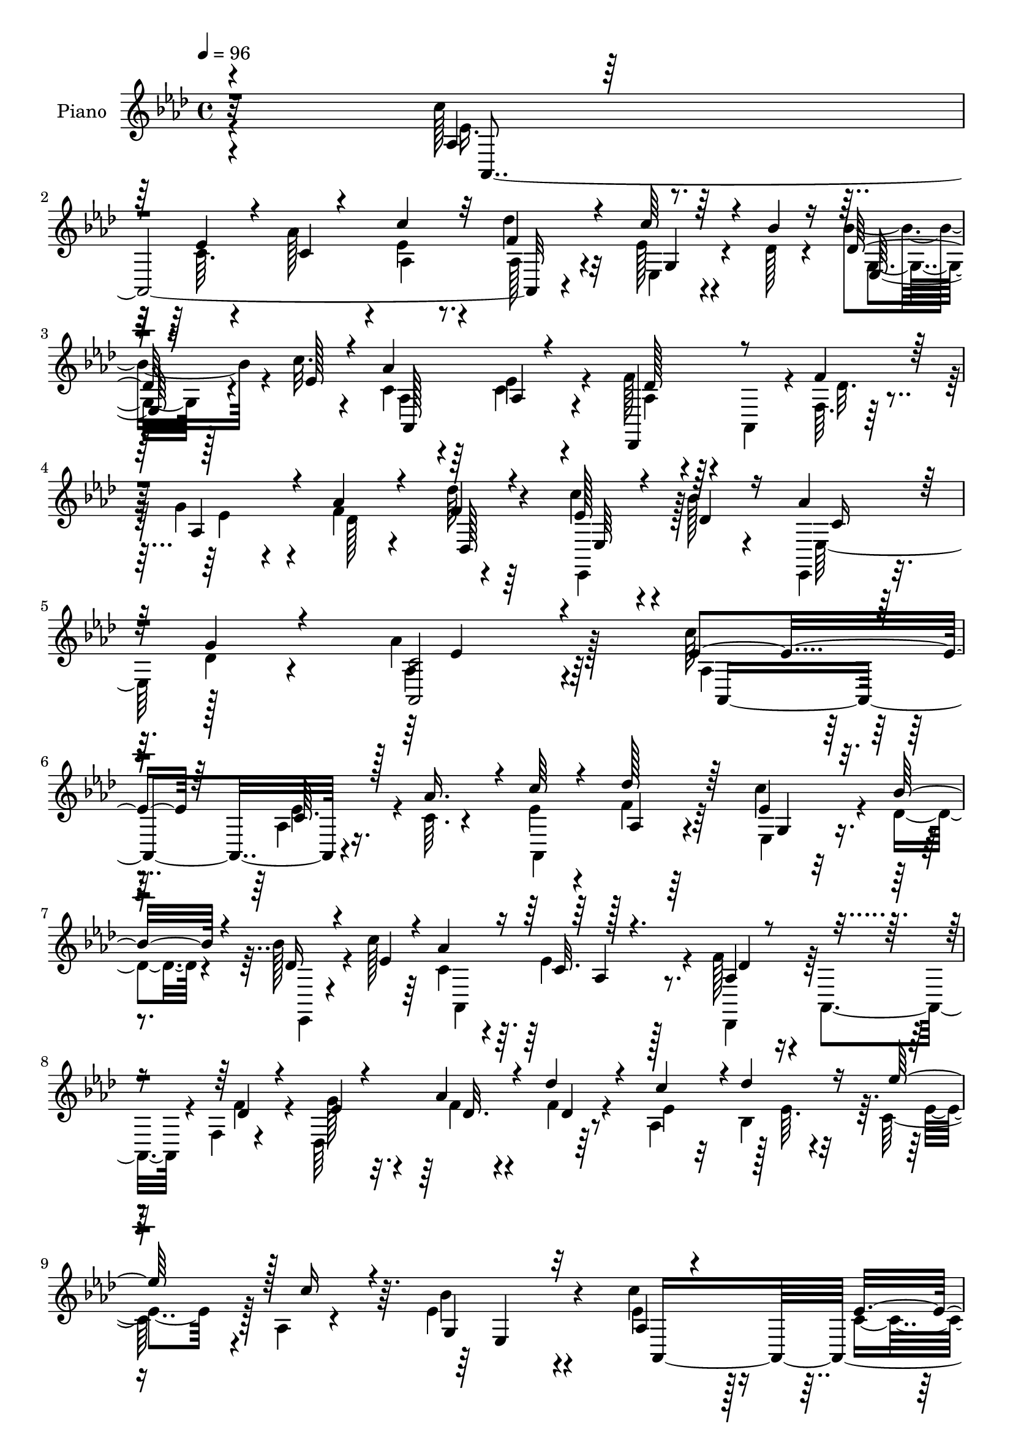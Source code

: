 % Lily was here -- automatically converted by c:/Program Files (x86)/LilyPond/usr/bin/midi2ly.py from mid/197.mid
\version "2.14.0"

\layout {
  \context {
    \Voice
    \remove "Note_heads_engraver"
    \consists "Completion_heads_engraver"
    \remove "Rest_engraver"
    \consists "Completion_rest_engraver"
  }
}

trackAchannelA = {


  \key aes \major
    
  \set Staff.instrumentName = "HD197PN"
  
  \time 4/4 
  

  \key aes \major
  
  \tempo 4 = 96 
  
}

trackA = <<
  \context Voice = voiceA \trackAchannelA
>>


trackBchannelA = {
  
  \set Staff.instrumentName = "Piano"
  
}

trackBchannelB = \relative c {
  \voiceFour
  r4*296/96 c''128*11 r4*64/96 c,64. r4*32/96 aes'128*13 r4*8/96 ees4*29/96 
  r4*61/96 des'4*32/96 r32*5 ees,128*9 r4*17/96 des128*5 r4*25/96 bes'4*35/96 
  r4*10/96 c32. r4*29/96 c,4*37/96 r64*9 c4*20/96 r4*70/96 f128*11 
  r4*11/96 aes,,4*40/96 r4*7/96 f'64. r128*11 g'4*31/96 r4*13/96 f4*28/96 
  r4*65/96 des'64*5 r64*11 c4*25/96 r4*23/96 bes128*7 r4*29/96 ees,,,4*34/96 
  r16 des''4*19/96 r4*55/96 aes'4*209/96 r128*21 c64*5 r64*11 aes,4*7/96 
  r16. c64. r4*35/96 ees4*28/96 r4*64/96 f4*26/96 r64*11 c'4*31/96 
  r4*13/96 des,4*17/96 r4*25/96 bes'128*11 r4*13/96 c128*5 r64*5 c,4*40/96 
  r4*50/96 ees4*22/96 r4*70/96 f128*11 r4*7/96 aes,,4*43/96 r4*7/96 f'4*8/96 
  r4*35/96 des64*25 r64*13 aes'4*46/96 r128 ees'64. r4*31/96 c64*7 
  r128 aes4*7/96 r4*44/96 ees'4*115/96 r4*80/96 c'4*40/96 r128*19 c,4*11/96 
  r4*29/96 aes'16. r4*8/96 c4*26/96 r64*11 des128*9 r4*62/96 ees,,4*20/96 
  r16 des'128*5 r4*29/96 des4*17/96 r4*23/96 c'128*7 r4*25/96 c,4*52/96 
  r4*41/96 aes4*7/96 r4*86/96 f'4*31/96 r4*7/96 aes,,4*47/96 r4*4/96 f'64. 
  r4*35/96 ees'4*17/96 r4*25/96 aes4*35/96 r4*58/96 f16 r64*11 c'4*29/96 
  r4*14/96 bes32. r128*9 ees,,,4*20/96 r4*26/96 g''4*22/96 r64*5 aes4*116/96 
  r4*77/96 ees128*11 r4*11/96 ees,4*32/96 r4*13/96 ees'4*11/96 
  r4*29/96 bes4*8/96 r128*13 ees'64*9 r16. ees,4*17/96 r4*76/96 des'16 
  r4*19/96 ees,4*23/96 r4*20/96 bes'128*7 r4*22/96 aes4*32/96 r128*5 des,16. 
  r4*5/96 aes,64*7 r4*5/96 aes''4*79/96 r4*11/96 aes,,64*17 r4*31/96 des'64. 
  r128*11 c'4*32/96 r4*59/96 ees4*25/96 r4*73/96 c4*17/96 r4*23/96 aes,4*29/96 
  r4*13/96 ees'4*25/96 r4*17/96 aes128*13 r4*8/96 g,128*33 r4*88/96 c'4*37/96 
  r128*19 ees,4*22/96 r32. aes16. r4*8/96 c4*28/96 r4*61/96 des4*23/96 
  r4*68/96 c4*28/96 r4*13/96 des,4*17/96 r4*28/96 des4*20/96 r4*22/96 c'4*17/96 
  r4*28/96 c,4*50/96 r4*41/96 ees4*20/96 r4*73/96 aes,4*17/96 r4*19/96 aes,4*41/96 
  r4*8/96 f'4*10/96 r128*11 des4*163/96 r4*65/96 ees,4*25/96 r128*7 bes'''4*16/96 
  r4*32/96 ees,,,4*23/96 r4*26/96 des''4*22/96 r4*41/96 aes'128*51 
  r64*9 c4*37/96 r4*59/96 aes,4*7/96 r4*34/96 aes'4*38/96 r64 aes,,4*115/96 
  r4*67/96 ees''4*28/96 r4*16/96 bes'4*17/96 r16 des,32. r4*25/96 c'4*17/96 
  r4*28/96 aes64*15 ees128*7 r4*67/96 des,,4*41/96 r4*50/96 des''128*7 
  r128*7 f,4*8/96 r4*34/96 des4*107/96 r128*7 aes'64 r64*7 aes,4*46/96 
  r4*43/96 <ees'' ees' >4*37/96 r4*7/96 aes, r4*40/96 bes'128*35 
  r128*27 c4*38/96 r64*9 ees,4*20/96 r4*20/96 aes4*35/96 r4*10/96 ees128*7 
  r16 aes,4*8/96 r128*11 des'4*23/96 r32. aes,,4*13/96 r128*11 c''128*9 
  r4*17/96 bes4*19/96 r16 bes128*9 r128*5 c4*16/96 r64*5 aes,,4*91/96 
  r4*1/96 aes'4*7/96 r128*11 aes,64 r128*13 f''16. r4*7/96 aes,,4*40/96 
  r64 f'4*10/96 r4*32/96 des4*142/96 r4*76/96 c''4*29/96 r4*16/96 bes32. 
  r4*25/96 ees,,,128*7 r4*26/96 des''4*17/96 r4*34/96 aes'4*110/96 
  r4*74/96 ees64*9 r4*37/96 ees4*19/96 r4*23/96 des'4*17/96 r4*29/96 ees4*52/96 
  r4*37/96 ees,4*17/96 r16 aes,4*7/96 r4*7/96 aes4*38/96 r4*38/96 c'4*17/96 
  r16 bes4*26/96 r4*20/96 c,128*5 r4*29/96 des,,4*37/96 r4*4/96 aes'4*47/96 
  r128 f'4*11/96 r4*77/96 aes,4*103/96 r4*29/96 des'64. r4*35/96 c'4*29/96 
  r4*14/96 ees,,8 aes4*19/96 r4*73/96 aes32 r4*29/96 aes4*31/96 
  r4*10/96 g4*41/96 r4*1/96 aes'8 g,128*33 r4*88/96 c'128*13 r64 aes,4*7/96 
  r4*40/96 ees'4*22/96 r4*17/96 aes4*38/96 r4*8/96 c4*29/96 r128*5 aes,4*16/96 
  r4*28/96 <f' des' >4*20/96 r4*19/96 aes,,4*10/96 r4*40/96 c''4*29/96 
  r4*14/96 des,4*17/96 r128*9 des4*19/96 r128*7 c'4*20/96 r4*28/96 c,4*64/96 
  r128*9 c4*20/96 r8. f4*35/96 r4*7/96 aes,,64*7 r4*5/96 f'4*11/96 
  r128*11 g' r4*11/96 des128*9 r4*64/96 des'4*26/96 r128*23 c128*9 
  r4*17/96 bes32. r4*29/96 aes4*37/96 r4*14/96 des,4*23/96 r4*37/96 aes'4*131/96 
  r4*79/96 c'16. r4*8/96 aes,,4*10/96 r4*35/96 c'4*17/96 r128*9 c32. 
  r4*25/96 aes,,32*7 r4*2/96 des'''4*29/96 r4*17/96 aes,,,4*8/96 
  r4*34/96 ees4 r16. c''''128*5 r4*29/96 c,128*17 r16. aes,4*8/96 
  r4*32/96 aes,4*8/96 r4*41/96 des''16 r32. aes,,4*40/96 r4*8/96 f' 
  r64*5 des4*160/96 r128*23 c'''4*28/96 r4*14/96 bes,,4*10/96 r4*38/96 c4*23/96 
  r32. aes4*8/96 r4*41/96 g4*97/96 r64*15 c''128*13 r4*5/96 ees,,,64. 
  r4*37/96 c''4*14/96 r128*9 ees,,128*11 r32 aes,128*27 r64. des''32 
  r4*31/96 aes,,4*7/96 r4*37/96 c'''64*5 r4*14/96 des,128*5 r4*28/96 des4*17/96 
  r4*25/96 ees4*17/96 r4*26/96 aes,,,64*19 r4*68/96 aes''32. r4*23/96 aes,,64*7 
  r64 f'64. r4*31/96 des128*53 r128*21 c'''4*31/96 r4*14/96 des,4*19/96 
  r16 aes'16. r4*11/96 des,4*20/96 r4*29/96 c4*56/96 r4*127/96 ees'128*21 
  r4*29/96 c,,4*13/96 r128*9 des''32. r128*9 aes,,,4*35/96 r64 ees'16. 
  r4*10/96 aes''8 r64*7 des4*22/96 r4*20/96 ees,4*23/96 r4*22/96 bes'4*19/96 
  r16 aes4*35/96 r64. des,,,,4*35/96 r64. aes'4*46/96 f'4*10/96 
  r4*79/96 ees''128*11 r4*8/96 ees,, r128*13 c''4*14/96 r128*9 des4*14/96 
  r64*5 c'4*29/96 r4*10/96 ees,,,4*49/96 r4*2/96 ees'''4*23/96 
  r128*23 aes,,,32 r4*29/96 aes4*25/96 r128*5 g4*38/96 r128 f4*40/96 
  r4*7/96 ees4*104/96 r32*7 c'''4*38/96 r32 ees,,,64. r4*32/96 c''32. 
  r4*23/96 ees,,128*13 r4*7/96 aes,4*38/96 r4*11/96 ees'4*10/96 
  r4*28/96 des'''128*7 r4*70/96 c4*31/96 r128*5 <des, bes' >4*16/96 
  r128*9 des32. r16 ees128*5 r4*31/96 c32*5 r4*28/96 ees4*20/96 
  r4*74/96 f4*32/96 r32 aes,,,64*7 r4*4/96 f'64. r4*32/96 des4*160/96 
  r4*67/96 ees''4*26/96 r16 bes'4*17/96 r4*28/96 ees,,,,128*7 r4*37/96 des'''128*7 
  r4*47/96 aes'4*148/96 r128*25 c,4*38/96 r4*56/96 c,64. r4*34/96 c128*5 
  r4*25/96 aes,64*19 r128*23 c''4*32/96 r4*13/96 des,4*14/96 r4*28/96 bes'4*35/96 
  r4*10/96 c4*20/96 r4*23/96 c,32*5 r4*32/96 ees4*25/96 r4*65/96 f4*38/96 
  r4*7/96 aes,,64*7 r128 f'32 r128*9 des4*154/96 r128*25 ees'2. 
  r64*13 c'4*40/96 r4*47/96 c,4*20/96 r16 aes'64*7 r4*2/96 c128*9 
  r32. ees,,4*10/96 r128*11 des''128*9 r4*64/96 ees,4*29/96 r128*5 des4*17/96 
  r4*26/96 des4*22/96 r4*20/96 ees4*23/96 r16 c4*58/96 r64*5 aes4*7/96 
  r4*86/96 aes128*7 r4*22/96 aes,4*46/96 r4*4/96 des'32. r4*23/96 ees4*20/96 
  r4*25/96 f4*22/96 r4*17/96 aes,4*61/96 r64*13 c'4*28/96 r128*5 bes32. 
  r4*26/96 ees,,,4*19/96 r4*28/96 des''4*25/96 r128*9 aes'4*109/96 
  r4*68/96 ees'4*47/96 r4*1/96 ees,,4*31/96 r128*5 c''4*16/96 r4*25/96 des4*17/96 
  r4*26/96 aes,4*44/96 aes,128*11 r4*17/96 aes''128*15 r128*15 des4*22/96 
  r4*20/96 c r4*23/96 <des, bes' >32. r4*25/96 c4*16/96 r4*28/96 f4*58/96 
  r128*11 des4*32/96 r32*5 c64*5 r32*5 aes'4*28/96 r4*13/96 des, 
  r4*32/96 aes,128*7 r8. ees'''4*34/96 r128*21 aes,,32 r4*29/96 aes128*9 
  r4*17/96 bes'4*46/96 r4*1/96 d,32. r128*7 ees,64*19 r4*76/96 c''4*40/96 
  r4*52/96 c,4*13/96 r128*9 c4*19/96 r4*26/96 c'4*29/96 
  | % 63
  r4*62/96 des64*5 r4*59/96 c4*34/96 r4*11/96 des,4*17/96 r4*26/96 bes'4*28/96 
  r4*13/96 c4*17/96 r64*5 c,4*61/96 r4*29/96 ees4*17/96 r4*73/96 f4*35/96 
  r4*7/96 aes,,64*7 r4*4/96 f'4*11/96 r4*32/96 des32*13 r4*70/96 c''4*31/96 
  r4*17/96 bes32. r4*31/96 ees,,,128*9 r16. des''32. r4*59/96 aes'4*370/96 
}

trackBchannelBvoiceB = \relative c {
  \voiceOne
  r4*298/96 aes'4*17/96 r64*13 ees'4*20/96 r4*22/96 c4*17/96 r4*29/96 c'4*31/96 
  r32*5 f,4*34/96 r4*58/96 c'64*5 r4*14/96 bes4*16/96 r16 des,128*7 
  r16 ees128*7 r4*25/96 aes4*95/96 aes,4*7/96 r4*79/96 des,,4*43/96 
  r8 f''4*28/96 r128*5 aes,4*32/96 r4*11/96 aes'4*34/96 r4*59/96 f4*31/96 
  r4*65/96 ees128*9 r4*22/96 des4*25/96 r16 aes'4*46/96 r32 g4*22/96 
  r4*53/96 <aes,, c' >2 r4*79/96 ees''4*43/96 r64*9 c64. r128*11 aes'16. 
  r4*8/96 c64*5 r4*62/96 des128*9 r64*11 ees,4*25/96 r32. bes' 
  r4*25/96 des,16 r4*22/96 ees4*19/96 r4*25/96 aes4 r128*29 aes,4*20/96 
  r4*71/96 des4*19/96 r4*23/96 ees4*14/96 r4*29/96 aes4*32/96 r4*61/96 des4*37/96 
  r4*56/96 c4*41/96 r4*2/96 des4*22/96 r16 ees64*7 r128 c16 r4*26/96 g,4*112/96 
  r32*7 aes4*13/96 r4*82/96 ees'4*20/96 r128*7 c4*13/96 r4*31/96 aes4*17/96 
  r128*25 f'128*9 r4*61/96 ees128*9 r4*17/96 bes'32. r4*26/96 ees,,128*7 
  r4*20/96 ees'16. r64. aes4*94/96 c,4*20/96 r8. des,,4*37/96 r64*9 des''4*19/96 
  r4*23/96 g4*29/96 r128*5 f4*25/96 r64*11 des'4*26/96 r4*65/96 ees,4*23/96 
  r128*7 des r16 aes'4*34/96 r4*11/96 des,128*7 r4*31/96 c4*101/96 
  r4*91/96 c'16. r4*53/96 c4*17/96 r4*23/96 des4*17/96 r4*31/96 ees,4*49/96 
  r4*40/96 c'4*32/96 r128*21 f,4*17/96 r4*25/96 c'4*20/96 r4*23/96 des,4*25/96 
  r32. c4*13/96 r128*11 f4*43/96 r4*46/96 des16 r64*11 ees32*5 
  r64*5 aes128*7 r128*7 bes4*32/96 r4*11/96 ees,128*11 r4*59/96 ees4*22/96 
  r128*25 ees4*13/96 r128*9 ees4*23/96 r32. bes'128*11 r4*11/96 d,4*16/96 
  r4*29/96 bes'4*112/96 r128*25 ees,4*50/96 r4*46/96 c4*8/96 r4*31/96 c4*11/96 
  r4*32/96 aes,4*110/96 r4*71/96 ees128*13 r4*2/96 bes'''32. r4*26/96 bes4*28/96 
  r128*5 ees,4*20/96 r16 aes4*95/96 aes,4*8/96 r128*27 f'64*5 r4*59/96 des4*20/96 
  r4*22/96 g4*31/96 r4*13/96 aes4*32/96 r4*58/96 des16 r128*23 c4*28/96 
  r4*17/96 des,128*7 r4*26/96 aes'4*38/96 r32 g4*23/96 r4*41/96 c,4*139/96 
  r4*68/96 aes32. r4*76/96 c4*8/96 r4*34/96 c4*17/96 r128*9 c'64*5 
  r4*59/96 des4*25/96 r4*67/96 c4*29/96 r4*16/96 des,32 r4*28/96 bes'16 
  r4*20/96 ees, r16 aes,,4*113/96 r64*11 
  | % 23
  f''128*11 r4*58/96 f64*5 r32 g64*5 r4*13/96 aes4*26/96 r4*11/96 des,16 
  r16 f128*7 r4*70/96 c'4*26/96 r4*14/96 bes,4*8/96 r128*13 c4*38/96 
  r4*7/96 c'4*22/96 r4*25/96 ees,4*103/96 r4*83/96 ees4*53/96 r4*40/96 c4*8/96 
  r4*34/96 c4*11/96 r64*5 aes,4*94/96 r4*80/96 ees''4*23/96 r128*7 des128*5 
  r4*29/96 des4*19/96 r4*23/96 ees4*19/96 r4*26/96 c4*50/96 r4*41/96 ees4*17/96 
  r128*23 aes,128*7 r8. des4*19/96 r128*7 ees128*5 r128*9 aes64*5 
  r32 aes,8 r32*7 ees'4*23/96 r128*7 des4*20/96 r4*25/96 aes'128*11 
  r4*13/96 g4*20/96 r4*31/96 c,4*97/96 r128*29 aes'64*9 r4*37/96 c32. 
  r16 ees,4*11/96 r4*35/96 ees4*44/96 r4*44/96 c'128*9 r32*5 des4*25/96 
  r4*20/96 ees, r4*22/96 des4*28/96 r4*16/96 aes'128*11 r4*11/96 des,128*13 
  r4*52/96 aes'128*21 r4*26/96 ees4*41/96 r128*17 aes4*26/96 r4*13/96 bes4*31/96 
  r4*13/96 aes,,4*100/96 r4*83/96 c''4*17/96 r4*26/96 c4*35/96 
  r64 bes128*15 r128*13 ees,,4*113/96 r64*13 ees'4*55/96 r4*38/96 c4*10/96 
  r64*5 c4*10/96 r4*35/96 aes,4*55/96 r128*41 ees''4*23/96 r4*19/96 bes' 
  r16 bes4*26/96 r4*16/96 ees,4*20/96 r4*26/96 aes4*94/96 aes,4*7/96 
  r4*83/96 aes4*23/96 r4*68/96 des4*19/96 r4*23/96 ees4*16/96 r4*28/96 aes4*32/96 
  r4*59/96 f4*26/96 r128*23 ees16 r4*20/96 des32. r4*29/96 ees,,4*17/96 
  r4*34/96 g''4*20/96 r4*40/96 aes,,4*125/96 r32*7 ees'''4*49/96 
  r4*40/96 ees16 r128*7 aes,,4*10/96 r4*35/96 <ees'' c' >128*9 
  r64. ees,, r128*13 des''16 r4*64/96 c'4*19/96 r4*23/96 <des, bes' >128*5 
  r4*29/96 des4*20/96 r4*26/96 ees64. r4*34/96 aes4*79/96 r4*8/96 ees4*17/96 
  r8. f4*28/96 r4*62/96 des32. r4*23/96 ees32. r4*23/96 des,4*22/96 
  r16 aes4*44/96 des''4*34/96 r4*61/96 aes,,,4*50/96 r4*40/96 ees'''4*25/96 
  r128*7 c'16 r128*7 bes128*33 r128*29 ees,4*59/96 r4*31/96 ees16 
  r4*17/96 aes4*40/96 r64 <c ees, >4*26/96 r4*19/96 ees,,,4*26/96 
  r32. f''128*7 r4*68/96 ees4*22/96 r4*20/96 bes'4*19/96 r16 bes4*25/96 
  r32. c4*16/96 r4*29/96 c,4*56/96 r64*5 c4*20/96 r4*73/96 f4*32/96 
  r32*5 des4*20/96 
  | % 42
  r4*22/96 g4*31/96 r4*11/96 des,4*23/96 r4*22/96 aes16. r4*5/96 des4*7/96 
  r4*83/96 ees,,32. r128*9 bes''''4*19/96 r16 ees,,,4*38/96 r64. g''4*28/96 
  r4*20/96 aes4*64/96 r16*5 aes,,,4*44/96 r4*1/96 ees'4*35/96 r32 aes''4*16/96 
  r16 ees128*7 r16 ees'128*17 r4*40/96 ees,4*35/96 r64 ees,,128*13 
  r4*5/96 aes''4*25/96 r4*19/96 c128*7 r4*22/96 des,4*23/96 r128*7 c4*14/96 
  r64*5 des4*53/96 r4*35/96 des4*37/96 r64*9 c4*29/96 r4*58/96 aes'4*26/96 
  r128*5 bes4*34/96 r4*10/96 aes,,,128*31 r4*2/96 aes'4*8/96 r4*79/96 c''4*16/96 
  r4*26/96 c4*28/96 r4*13/96 ees,4*41/96 r128 aes4*44/96 r4*2/96 bes4*106/96 
  r4*79/96 ees,4*52/96 r128*13 ees4*25/96 r4*16/96 aes4*37/96 r64. c128*9 
  r32*5 des,32 r4*79/96 ees4*26/96 r4*62/96 bes'16 r32. c4*16/96 
  r64*5 aes4*80/96 r64. c,4*19/96 r128*25 aes4*16/96 r128*25 des32. 
  r4*25/96 ees4*19/96 r4*22/96 des,4*26/96 r32. aes4*58/96 r4*80/96 c''4*31/96 
  r4*19/96 des,32. r4*28/96 c128*9 r128*11 g'4*22/96 r4*44/96 aes,,,4*145/96 
  r4*79/96 ees''128*15 r4*47/96 ees4*23/96 r4*20/96 aes16. r4*8/96 c4*29/96 
  r32*5 des4*31/96 r32*5 ees,128*9 r32. bes'4*13/96 r4*29/96 des, 
  r128*5 ees4*23/96 r128*7 aes4*94/96 aes,4*7/96 r128*27 aes128*7 
  r4*70/96 des4*20/96 r128*7 ees32. r4*25/96 aes4*34/96 r4*59/96 des64*5 
  r32*5 c4*53/96 r4*35/96 ees4*53/96 r4*32/96 ees,,4*119/96 r4*73/96 ees'32*5 
  r128*9 ees4*26/96 r4*19/96 ees,32. r4*22/96 aes,4*116/96 r64*11 c''4*32/96 
  r32 bes32. r4*25/96 bes4*28/96 r4*16/96 c r64*5 aes4*88/96 c,32 
  r128*27 des4*32/96 r32*5 f4*29/96 r32 des,4*158/96 r64*11 ees'4*25/96 
  r32. des4*19/96 r4*25/96 aes'128*11 r4*14/96 g4*28/96 r16 c,4 
  r4*83/96 ees4*34/96 r4*58/96 ees4*11/96 r4*31/96 <ees aes, >4*7/96 
  r16. ees'64*9 r4*41/96 ees,4*20/96 r4*20/96 ees,128*13 r4*8/96 aes'4*25/96 
  r32. ees4*22/96 r128*7 aes,4*7/96 r4*37/96 aes'4*35/96 r4*7/96 des,4*62/96 
  r64*5 f4*28/96 r128*21 ees4*40/96 r128*17 c32 r4*29/96 bes'128*9 
  r4*17/96 aes,4*25/96 r4*70/96 ees'4*32/96 r4*65/96 ees64. r4*31/96 c'128*11 
  r32 ees,4*37/96 r4*4/96 aes64*7 r64 bes4*118/96 r4*68/96 ees,4*52/96 
  r4*40/96 ees4*22/96 r4*17/96 aes4*38/96 r4*8/96 ees4*26/96 r64*11 <des f >4*19/96 
  r4*71/96 ees4*25/96 r4*17/96 bes'4*19/96 r4*26/96 des,4*19/96 
  r128*7 ees32. r4*28/96 aes128*31 r4*88/96 aes,128*7 r4*68/96 des32. 
  r16 ees32. r4*26/96 aes4*31/96 r4*14/96 aes,4*47/96 r4*91/96 ees'4*29/96 
  r32. des128*7 r128*9 aes'4*44/96 r4*20/96 g16. r4*41/96 c,4*361/96 
}

trackBchannelBvoiceC = \relative c {
  \voiceTwo
  r4*299/96 ees'16. r128*49 aes,4*20/96 r8. aes128*9 r4*65/96 ees4*19/96 
  r4*64/96 g4*22/96 r128*23 aes4*23/96 r4*67/96 ees'4*29/96 r4*62/96 aes,4*17/96 
  r4*74/96 des32. r4*25/96 ees4*13/96 r4*32/96 des128*35 r4*82/96 ees,,4*41/96 
  r128*19 ees' r128*25 aes4*193/96 r4*82/96 aes4*23/96 r4*70/96 ees'4*19/96 
  r4*68/96 aes,,4*112/96 r4*73/96 ees'4*22/96 r4*64/96 ees,4*17/96 
  r4*74/96 aes4*109/96 r8. des,4*37/96 r64*9 f''4*26/96 r4*16/96 g128*9 
  r4*17/96 f4*23/96 r4*71/96 f4*20/96 r4*73/96 ees4*29/96 r32 bes4*41/96 
  r64. ees4*29/96 r4*62/96 bes'4*113/96 r4*83/96 ees,4*53/96 r4*127/96 ees4*22/96 
  r8. aes,4*20/96 r64*11 c'4*29/96 r4*59/96 bes4*26/96 r32*5 aes,,64*19 
  r4*73/96 aes'32. r8. f'4*29/96 r4*13/96 des,4*152/96 r4*74/96 ees128*9 
  r128*21 c'4*14/96 r4*86/96 aes,128*35 r4*83/96 ees'''4*41/96 
  r4*50/96 aes,64 r128*11 ees4*10/96 r4*37/96 aes128*17 r4*38/96 aes,,4*34/96 
  r4*61/96 aes16*5 r4*55/96 des,16. r64*9 f'64. r4*79/96 c'4*62/96 
  r4*29/96 c4*11/96 r4*74/96 aes4*19/96 r4*73/96 aes4*14/96 r4*83/96 aes64. 
  r64*5 c'4*26/96 r4*16/96 bes,16 r4*19/96 f128*7 r4*25/96 ees'4*107/96 
  r128*27 aes,,4*100/96 r64*13 ees''16 r4*65/96 f16 r4*67/96 ees128*7 
  r64*11 g,64. r128*25 aes,4*113/96 r4*71/96 des,128*11 r128*19 f''4*28/96 
  r4*14/96 ees32 r4*32/96 f4*23/96 r4*67/96 f4*19/96 r4*74/96 ees4*23/96 
  r128*23 c4*22/96 r4*92/96 aes,4*142/96 r4*64/96 ees''128*19 r4*37/96 ees4*20/96 
  r4*67/96 ees4*26/96 r4*62/96 f4*29/96 r4*67/96 ees,,4*92/96 r64*13 c''128*19 
  r128*11 c4*19/96 r4*71/96 aes4*19/96 r4*70/96 aes,16. r4*7/96 ees''128*5 
  r4*29/96 f4*16/96 r4*67/96 des'64*5 r4*62/96 ees,4*20/96 r4*19/96 des'4*16/96 
  r128*11 aes4*49/96 r64*7 g,128*35 r4*80/96 aes,128*33 r4*1/96 aes'64. 
  r4*68/96 c'4*23/96 r128*21 f,4*19/96 r4*70/96 ees,,4*94/96 r4*79/96 aes''32*7 
  r4*8/96 c,32 r4*73/96 des,,4*38/96 r4*55/96 f''4*29/96 r32 g4*25/96 
  r4*16/96 des4*41/96 r4*44/96 f4*20/96 r4*70/96 ees,128*9 r4*62/96 c'4*19/96 
  r4*79/96 aes,4*118/96 r64*11 aes,4*40/96 r4*1/96 aes'4*7/96 r64*7 ees'4*32/96 
  r4*11/96 bes''4*7/96 r4*38/96 aes4*49/96 r4*40/96 aes64. r64*13 f4*16/96 
  r4*71/96 aes,4*14/96 r8. f'4*67/96 r4*25/96 des r4*64/96 c16. 
  r4*56/96 c64. r4*74/96 ees4*31/96 r128*19 ees'4*25/96 r4*71/96 ees,32 
  r64*5 ees4*25/96 r4*17/96 ees4*50/96 r16. bes'4*112/96 r4*76/96 aes,,4*98/96 
  r4*38/96 aes'4*8/96 r4*34/96 ees'4*22/96 r32*13 ees,,4*92/96 
  r4*82/96 aes128*37 r8. des'4*29/96 r4*61/96 f4*29/96 r4*16/96 des,4*158/96 
  r128*23 ees,4*29/96 r128*21 c''128*7 r64*15 c128*39 r128*31 aes,4*98/96 
  r4*34/96 aes'''4*35/96 r4*95/96 f4*26/96 r4*62/96 ees32. r4*68/96 bes'128*9 
  r4*62/96 aes,,,64*13 r64. c''128*5 r4*74/96 aes4*17/96 r8. f'128*9 
  r128*5 g64*5 r32 f4*17/96 r4*70/96 des,4*14/96 r4*83/96 ees'4*25/96 
  r4*16/96 ees4*17/96 r4*31/96 ees'64*5 r4*17/96 ees,4*14/96 r64*5 ees4*104/96 
  r4*83/96 aes,,,4*88/96 r4*2/96 aes'4*10/96 r4*31/96 c'128*7 r4*113/96 des'4*26/96 
  r128*21 ees,,,,64*7 r4*5/96 bes'4*10/96 r64*5 g'4*8/96 r4*79/96 aes''4*71/96 
  r128*5 aes,,4*7/96 r4*86/96 des'4*25/96 r4*67/96 f64*5 r4*14/96 ees4*10/96 
  r4*29/96 aes4*28/96 r4*59/96 des4*26/96 r128*21 ees,4*28/96 r4*61/96 c4*22/96 
  r4*74/96 aes,4*116/96 r64*11 ees''64*9 r4*38/96 ees4*17/96 r4*26/96 ees,,4*37/96 
  r4*7/96 ees''4*37/96 r4*137/96 aes,,,4*115/96 r4*61/96 f'''32*5 
  r4*29/96 aes4*82/96 r4*7/96 aes,,,64*17 r4*71/96 ees'''4*28/96 
  r4*62/96 ees4*26/96 r64*11 ees4*16/96 r4*26/96 ees128*7 r4*19/96 bes'4*49/96 
  r64*7 g,,128*29 r4*97/96 aes,4*86/96 r4*8/96 aes' r4*31/96 c'32. 
  r128*9 ees4*28/96 r32*5 f32. r8. ees,,,4*43/96 r4*46/96 bes'4*20/96 
  r4*67/96 aes128*39 r64*11 des''16 r4*67/96 f4*29/96 r4*14/96 g64*5 
  r4*13/96 f4*20/96 r64*11 des,4*16/96 r128*27 ees,,128*7 r4*73/96 aes'''4*43/96 
  r32*7 c,128*49 r128*25 aes,,128*33 r128*27 ees''128*9 r4*62/96 f128*9 
  | % 52
  r128*21 ees,,32*9 r4*68/96 aes4*118/96 r128*21 des'4*34/96 
  r4*58/96 f4*29/96 r4*13/96 g4*26/96 r4*17/96 f4*26/96 r64*11 f32. 
  r4*71/96 aes,64*9 r4*35/96 c64*7 r4*1/96 aes4*28/96 r128*5 g4*107/96 
  r32*7 aes,4*92/96 r128*13 c'4*19/96 r4*25/96 ees16 r4*64/96 aes,4*11/96 
  r4*82/96 ees,4*37/96 r4*49/96 bes'4*7/96 r4*82/96 aes32*9 r8. f''4*35/96 
  r4*58/96 f,64. r4*32/96 g' r32 aes64*5 r4*56/96 des,4*14/96 r4*82/96 ees,,32. 
  r4*67/96 c''4*19/96 r4*80/96 aes,4*101/96 r64*13 aes''4*43/96 
  r4*49/96 aes4*8/96 r4*35/96 bes4*7/96 r4*35/96 ees,128*15 r4*137/96 aes,,4*107/96 
  r4*65/96 des,16. r4*5/96 aes'4*46/96 r4*5/96 f'4*10/96 r128*27 aes,4*94/96 
  r128*27 c''4*28/96 r4*68/96 c,64. r128*29 c'128*5 r4*28/96 ees,4*22/96 
  r4*20/96 g,128*13 r128 f4*34/96 r4*14/96 ees'32*9 r4*77/96 aes,,4*100/96 
  r4*77/96 aes4*118/96 r4*64/96 ees4*95/96 r4*80/96 aes4*112/96 
  r4*68/96 des'4*29/96 r4*59/96 f128*9 r128*5 g4*32/96 r32 des128*13 
  r4*49/96 des4*7/96 r4*89/96 ees,,4*17/96 r4*79/96 c''4*25/96 
  r4*38/96 ees64 r4*71/96 ees64*61 
}

trackBchannelBvoiceD = \relative c {
  r32*25 aes2. r4*79/96 g'4*26/96 r4*56/96 ees64*5 r4*61/96 aes,128*39 
  r4*64/96 des'128*9 r128*81 des,128*11 r4*64/96 ees64*5 r4*68/96 c'16 
  r32*9 ees4*197/96 r64*13 aes,,4*97/96 r4*178/96 aes'4*14/96 r64*13 g4*7/96 
  r4*256/96 c32. r128*25 des4*28/96 r4*149/96 des32. r4*77/96 des4*17/96 
  r4*259/96 ees,4*118/96 r4*77/96 aes,4*284/96 r4*77/96 g'4*20/96 
  r128*23 g4*10/96 r4*166/96 ees'128*7 r4*73/96 des4*26/96 r4*149/96 des4*35/96 
  r4*59/96 des4*17/96 r4*164/96 ees,4*19/96 r64*13 aes4*106/96 
  r32*7 aes'128*11 r4*101/96 bes4*8/96 r4*52/96 aes,4*8/96 r4*64/96 aes4*8/96 
  r4*86/96 aes'4*22/96 r4*64/96 aes,4*8/96 r4*353/96 aes4*7/96 
  r4*74/96 aes,4 r64*29 g'64*5 r4*16/96 bes4*11/96 r128*11 ees,4*109/96 
  r64*29 aes4*7/96 r128*55 aes64 r4*347/96 c4*20/96 r4*74/96 des4*25/96 
  r4*149/96 des4*41/96 r4*149/96 ees,64. r4*77/96 ees128*11 r4*82/96 aes4*128/96 
  r4*79/96 aes,4*95/96 r4*173/96 aes'4*10/96 r4*167/96 ees4*20/96 
  r128*53 aes4*7/96 r128*27 des4*28/96 r128*109 aes'4*7/96 r4*31/96 ees4*7/96 
  r4*131/96 ees,4*110/96 r4*338/96 des'4*14/96 r4*163/96 ees,64. 
  r4*253/96 des'4*29/96 r4*146/96 f4*20/96 r4*64/96 des'128*7 r4*257/96 aes,4*100/96 
  r4*85/96 c'8 r128*15 aes64. r4*32/96 c,64 r4*73/96 aes4*8/96 
  r4*131/96 aes,4*125/96 r4*494/96 ees''4*23/96 r128*65 f,4*37/96 
  r32 ees'4*100/96 r4*526/96 ees,4*17/96 r4*118/96 ees128*9 r4*16/96 ees'128*7 
  r4*74/96 des,,4*37/96 r4*139/96 f''128*9 r4*253/96 ees,4*19/96 
  r128*31 aes4*121/96 r32*29 aes4*8/96 r4*169/96 ees64. r128*39 ees64. 
  r64*21 des,4*38/96 r128*45 aes''''4*25/96 r4*64/96 f4*25/96 r4*73/96 aes4*20/96 
  r4*19/96 des4*16/96 r4*34/96 aes4*29/96 r4*16/96 aes4*11/96 r128*11 ees,,4*104/96 
  r4*350/96 aes4*10/96 r4*293/96 ees4*37/96 r64 ees''4*19/96 r4*74/96 des,,,4*38/96 
  r64*23 f'''4*17/96 r128*23 f128*9 r128*83 aes,,,4*112/96 r4*70/96 aes'''4*65/96 
  r4*26/96 c32 r128*25 aes4*56/96 r4*119/96 f32. r4*71/96 aes,,4*7/96 
  r16*7 f''4*28/96 r32*13 aes,,64. r4*380/96 d'4*19/96 r16 ees4*100/96 
  r4*662/96 ees,,4*13/96 r4*31/96 aes64 r128*29 des,,4*38/96 r4*139/96 aes''''128*9 
  r32*5 des4*23/96 r4*169/96 ees,,,4*28/96 r128*33 aes4*139/96 
  r128*117 des4*20/96 r4*158/96 ees,4*29/96 r4*149/96 c'4*19/96 
  r4*74/96 des,,4*37/96 r4*137/96 des''4*50/96 r4*46/96 aes4*7/96 
  r4*122/96 des'4*47/96 r64*7 c4*50/96 r4*272/96 aes,4*8/96 r4*166/96 f'16 
  r4*281/96 ees,128*17 r4*92/96 des,128*13 r4*139/96 des''4*38/96 
  r8 f4*23/96 r128*53 ees,4*25/96 r4*74/96 aes64*17 r4*77/96 aes,128*13 
  r4*137/96 aes''4*50/96 r4*133/96 f32. r4*512/96 ees16 r8. aes,64. 
  r4*262/96 g4*100/96 r32*15 aes64. r4*82/96 aes'64 r4*83/96 aes,4*7/96 
  r4*167/96 ees4*8/96 r4*164/96 c'32. r4*74/96 des,,4*41/96 r4*134/96 f''4*22/96 
  r64*11 des'4*25/96 r16*7 ees,,128*11 r128*35 aes,4*368/96 
}

trackBchannelBvoiceE = \relative c {
  \voiceThree
  r4*2527/96 aes'4*8/96 r4*2281/96 aes,16. r4*230/96 aes''4*32/96 
  r4*953/96 g4*91/96 r4*3971/96 des4*19/96 r4*446/96 ees'4*58/96 
  r4*292/96 aes,128*7 r16*25 aes4*17/96 r4*247/96 g4*98/96 r128*879 aes,4*8/96 
  r128*1005 g''4*88/96 r64*179 f16 r4*1634/96 bes,,4*47/96 r128*29 bes'128*39 
  r128*229 ees,4*17/96 r4*341/96 des'4*28/96 r4*1324/96 aes4*29/96 
  r4*64/96 aes4*37/96 r4*235/96 g128*33 r32*59 aes,4*7/96 r4*347/96 f'4*22/96 
  r4*310/96 aes,128*121 
}

trackB = <<
  \context Voice = voiceA \trackBchannelA
  \context Voice = voiceB \trackBchannelB
  \context Voice = voiceC \trackBchannelBvoiceB
  \context Voice = voiceD \trackBchannelBvoiceC
  \context Voice = voiceE \trackBchannelBvoiceD
  \context Voice = voiceF \trackBchannelBvoiceE
>>


trackCchannelA = {
  
  \set Staff.instrumentName = "Himno Digital #197"
  
}

trackC = <<
  \context Voice = voiceA \trackCchannelA
>>


trackDchannelA = {
  
  \set Staff.instrumentName = "Dadme la Biblia"
  
}

trackD = <<
  \context Voice = voiceA \trackDchannelA
>>


\score {
  <<
    \context Staff=trackB \trackA
    \context Staff=trackB \trackB
  >>
  \layout {}
  \midi {}
}
